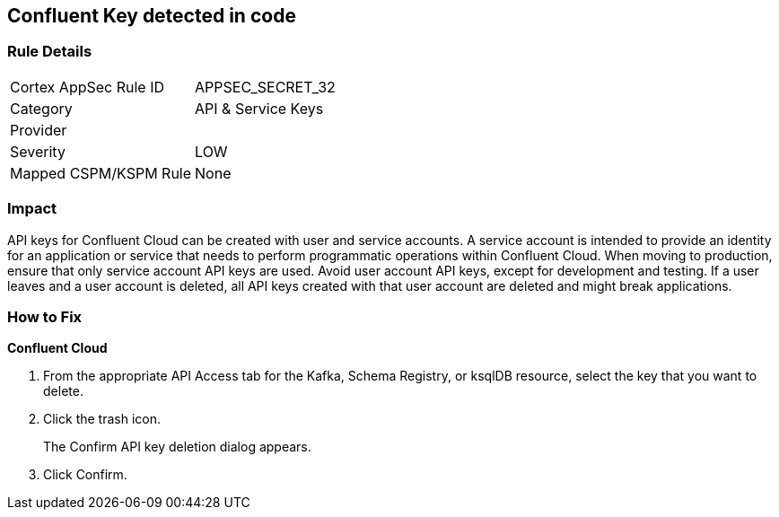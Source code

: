 == Confluent Key detected in code


=== Rule Details

[cols="1,2"]
|===
|Cortex AppSec Rule ID |APPSEC_SECRET_32
|Category |API & Service Keys
|Provider |
|Severity |LOW
|Mapped CSPM/KSPM Rule |None
|===


=== Impact
API keys for Confluent Cloud can be created with user and service accounts.
A service account is intended to provide an identity for an application or service that needs to perform programmatic operations within Confluent Cloud.
When moving to production, ensure that only service account API keys are used.
Avoid user account API keys, except for development and testing.
If a user leaves and a user account is deleted, all API keys created with that user account are deleted and might break applications.

=== How to Fix


*Confluent Cloud* 



. From the appropriate API Access tab for the Kafka, Schema Registry, or ksqlDB resource, select the key that you want to delete.

. Click the trash icon.
+
The Confirm API key deletion dialog appears.

. Click Confirm.
